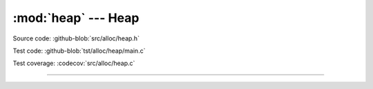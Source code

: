 :mod:`heap` --- Heap
=================================

.. module:: heap
   :synopsis: Heap.

Source code: :github-blob:`src/alloc/heap.h`

Test code: :github-blob:`tst/alloc/heap/main.c`

Test coverage: :codecov:`src/alloc/heap.c`

----------------------------------------------

.. doxygenfile:: alloc/heap.h
   :project: simba
